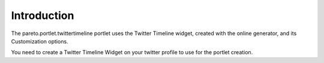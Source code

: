 Introduction
============

The pareto.portlet.twittertimeline portlet uses the Twitter Timeline widget,
created with the online generator, and its Customization options.

You need to create a Twitter Timeline Widget on your twitter profile to use for
the portlet creation.

